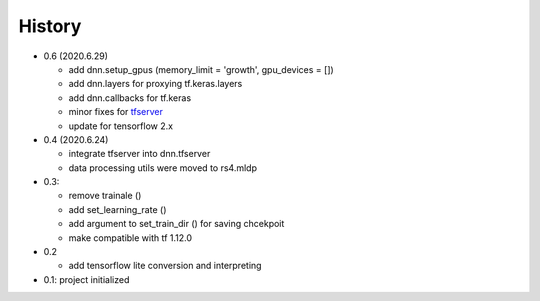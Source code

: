 
History
============

- 0.6 (2020.6.29)

  - add dnn.setup_gpus (memory_limit = 'growth', gpu_devices = [])
  - add dnn.layers for proxying tf.keras.layers
  - add dnn.callbacks for tf.keras
  - minor fixes for tfserver_
  - update for tensorflow 2.x

- 0.4 (2020.6.24)

  - integrate tfserver into dnn.tfserver
  - data processing utils were moved to rs4.mldp

- 0.3:

  - remove trainale ()
  - add set_learning_rate ()
  - add argument to set_train_dir () for saving chcekpoit
  - make compatible with tf 1.12.0

- 0.2

  - add tensorflow lite conversion and interpreting

- 0.1: project initialized


.. _rs4: https://pypi.org/project/rs4/
.. _tfserver: https://pypi.org/project/tfserver/


